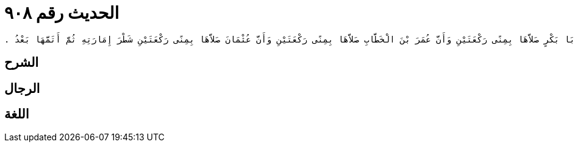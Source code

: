 
= الحديث رقم ٩٠٨

[quote.hadith]
----
وَحَدَّثَنِي يَحْيَى، عَنْ مَالِكٍ، عَنْ هِشَامِ بْنِ عُرْوَةَ، عَنْ أَبِيهِ، أَنَّ رَسُولَ اللَّهِ صلى الله عليه وسلم صَلَّى الصَّلاَةَ الرُّبَاعِيَّةَ بِمِنًى رَكْعَتَيْنِ وَأَنَّ أَبَا بَكْرٍ صَلاَّهَا بِمِنًى رَكْعَتَيْنِ وَأَنَّ عُمَرَ بْنَ الْخَطَّابِ صَلاَّهَا بِمِنًى رَكْعَتَيْنِ وَأَنَّ عُثْمَانَ صَلاَّهَا بِمِنًى رَكْعَتَيْنِ شَطْرَ إِمَارَتِهِ ثُمَّ أَتَمَّهَا بَعْدُ ‏.‏
----

== الشرح

== الرجال

== اللغة
    